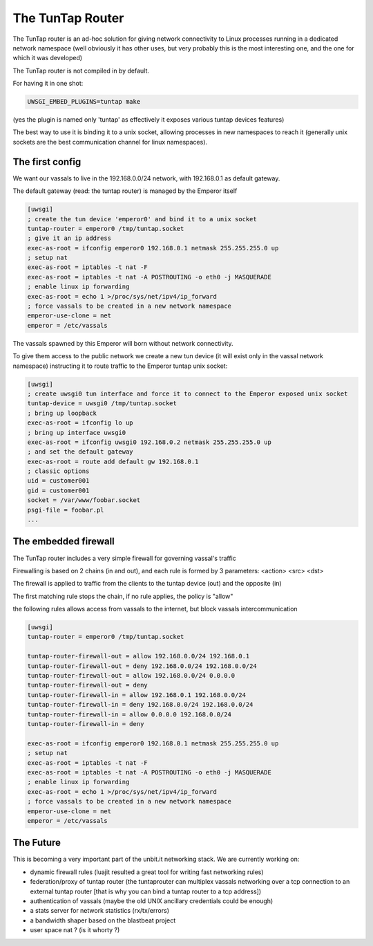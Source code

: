 The TunTap Router
=================

The TunTap router is an ad-hoc solution for giving network connectivity to Linux processes running in a dedicated network namespace (well obviously it has other uses, but very probably this is the most interesting one, and the one for which it was developed)


The TunTap router is not compiled in by default.


For having it in one shot:

.. code-block:: sh

   UWSGI_EMBED_PLUGINS=tuntap make
   
(yes the plugin is named only 'tuntap' as effectively it exposes various tuntap devices features)

The best way to use it is binding it to a unix socket, allowing processes in new namespaces to reach it (generally unix sockets are the best communication channel for linux namespaces).


The first config
****************

We want our vassals to live in the 192.168.0.0/24 network, with 192.168.0.1 as default gateway.

The default gateway (read: the tuntap router) is managed by the Emperor itself

.. code-block:: ini

   [uwsgi]
   ; create the tun device 'emperor0' and bind it to a unix socket
   tuntap-router = emperor0 /tmp/tuntap.socket
   ; give it an ip address
   exec-as-root = ifconfig emperor0 192.168.0.1 netmask 255.255.255.0 up
   ; setup nat
   exec-as-root = iptables -t nat -F
   exec-as-root = iptables -t nat -A POSTROUTING -o eth0 -j MASQUERADE
   ; enable linux ip forwarding
   exec-as-root = echo 1 >/proc/sys/net/ipv4/ip_forward
   ; force vassals to be created in a new network namespace
   emperor-use-clone = net
   emperor = /etc/vassals
   
The vassals spawned by this Emperor will born without network connectivity.

To give them access to the public network we create a new tun device (it will exist only in the vassal network namespace)
instructing it to route traffic to the Emperor tuntap unix socket:

.. code-block:: ini

   [uwsgi]
   ; create uwsgi0 tun interface and force it to connect to the Emperor exposed unix socket
   tuntap-device = uwsgi0 /tmp/tuntap.socket
   ; bring up loopback
   exec-as-root = ifconfig lo up
   ; bring up interface uwsgi0
   exec-as-root = ifconfig uwsgi0 192.168.0.2 netmask 255.255.255.0 up
   ; and set the default gateway
   exec-as-root = route add default gw 192.168.0.1
   ; classic options
   uid = customer001
   gid = customer001
   socket = /var/www/foobar.socket
   psgi-file = foobar.pl
   ...

The embedded firewall
*********************

The TunTap router includes a very simple firewall for governing vassal's traffic

Firewalling is based on 2 chains (in and out), and each rule is formed by 3 parameters: <action> <src> <dst>

The firewall is applied to traffic from the clients to the tuntap device (out) and the opposite (in)


The first matching rule stops the chain, if no rule applies, the policy is "allow"

the following rules allows access from vassals to the internet, but block vassals intercommunication

.. code-block:: ini

   [uwsgi]
   tuntap-router = emperor0 /tmp/tuntap.socket
   
   tuntap-router-firewall-out = allow 192.168.0.0/24 192.168.0.1
   tuntap-router-firewall-out = deny 192.168.0.0/24 192.168.0.0/24
   tuntap-router-firewall-out = allow 192.168.0.0/24 0.0.0.0
   tuntap-router-firewall-out = deny
   tuntap-router-firewall-in = allow 192.168.0.1 192.168.0.0/24
   tuntap-router-firewall-in = deny 192.168.0.0/24 192.168.0.0/24
   tuntap-router-firewall-in = allow 0.0.0.0 192.168.0.0/24
   tuntap-router-firewall-in = deny
   
   exec-as-root = ifconfig emperor0 192.168.0.1 netmask 255.255.255.0 up
   ; setup nat
   exec-as-root = iptables -t nat -F
   exec-as-root = iptables -t nat -A POSTROUTING -o eth0 -j MASQUERADE
   ; enable linux ip forwarding
   exec-as-root = echo 1 >/proc/sys/net/ipv4/ip_forward
   ; force vassals to be created in a new network namespace
   emperor-use-clone = net
   emperor = /etc/vassals
   
   
The Future
**********

This is becoming a very important part of the unbit.it networking stack. We are currently working on:

- dynamic firewall rules (luajit resulted a great tool for writing fast networking rules)

- federation/proxy of tuntap router (the tuntaprouter can multiplex vassals networking over a tcp connection to an external tuntap router [that is why you can bind a tuntap router to a tcp address])

- authentication of vassals (maybe the old UNIX ancillary credentials could be enough)

- a stats server for network statistics (rx/tx/errors)

- a bandwidth shaper based on the blastbeat project

- user space nat ? (is it whorty ?)
